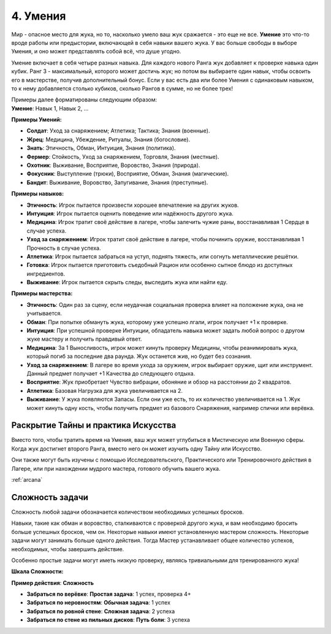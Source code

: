.. _ch4-proficiencies:
4. Умения
===========

Мир - опасное место для жука, но то, насколько умело ваш жук сражается - это еще не все. **Умение** это что-то вроде работы или предыстории, включающей в себя навыки вашего жука. У вас больше свободы в выборе Умения, и оно может представлять собой всё, что душе угодно. 

Умение включает в себя четыре разных навыка. Для каждого нового Ранга жук добавляет к проверке навыка один кубик. Ранг 3 - максимальный, которого может достичь жук; но потом вы выбираете один навык, чтобы освоить его в мастерстве, получив дополнительный бонус. Если у вас есть два или более Умения с одинаковым навыком, то к нему добавляется столько кубиков, сколько Рангов в сумме, но не более трех!

| Примеры далее форматированы следующим образом:
| **Умение**: Навык 1, Навык 2, ...

**Примеры Умений:**

* **Солдат**: Уход за снаряжением; Атлетика; Тактика; Знания (военные).
* **Жрец**: Медицина, Убеждение, Ритуалы, Знания (богословие).
* **Знать**: Этичность, Обман, Интуиция, Знания (политика).
* **Фермер**: Стойкость, Уход за снаряжением, Торговля, Знания (местные).
* **Охотник**: Выживание, Восприятие, Воровство, Знания (природа).
* **Фокусник**: Выступление (трюки), Восприятие, Обман, Знания (магические).
* **Бандит**: Выживание, Воровство, Запугивание, Знания (преступные).

**Примеры навыков:**

* **Этичность**: Игрок пытается произвести хорошее впечатление на других жуков.
* **Интуиция**: Игрок пытается оценить поведение или надёжность другого жука.
* **Медицина**: Игрок тратит своё действие в лагере, чтобы залечить чужие раны, восстанавливая 1 Сердце в случае успеха.
* **Уход за снаряжением**: Игрок тратит своё действие в лагере, чтобы починить оружие, восстанавливая 1 Прочность в случае успеха.
* **Атлетика**: Игрок пытается забраться на уступ, поднять тяжесть, или согнуть металлические решётки.
* **Готовка**: Игрок пытается приготовить съедобный Рацион или особенно сытное блюдо из доступных ингредиентов. 
* **Выживание**: Игрок пытается скрыть следы, выследить жука или найти еду.

**Примеры мастерства:**

* **Этичность**: Один раз за сцену, если неудачная социальная проверка влияет на положение жука, она не учитывается. 
* **Обман**: При попытке обмануть жука, которому уже успешно лгали, игрок получает +1 к проверке.
* **Интуиция**: При успешной проверке Интуиции, обладатель навыка может задать любой вопрос о другом жуке мастеру и получить правдивый ответ.
* **Медицина**: За 1 Выносливость, игрок может кинуть проверку Медицины, чтобы реанимировать жука, который погиб за последние два раунда. Жук останется жив, но будет без сознания.
* **Уход за снаряжением**: В лагере во время ухода за оружием, игрок выбирает оружие, щит или инструмент. Данный предмет получает +1 Качества до следующего отдыха. 
* **Восприятие**: Жук приобретает Чувство вибрации, обоняние и обзор на расстоянии до 2 квадратов. 
* **Атлетика**: Базовая Нагрузка для жука увеличивается на 2.
* **Выживание**: У жука появляются Запасы. Если они уже есть, то их количество увеличивается на 1. Жук может кинуть одну кость, чтобы получить предмет из базового Снаряжения, например спички или верёвка.

Раскрытие Тайны и практика Искусства
------------------------------------------------------

Вместо того, чтобы тратить время на Умения, ваш жук может углубиться в Мистическую или Военную сферы. Когда жук достигнет второго Ранга, вместо него он может изучить одну Тайну или Искусство. 

Они также могут быть изучены с помощью Исследовательского, Практического или Тренировочного действия в Лагере, или при нахождении мудрого мастера, готового обучить вашего жука. 

:ref:`arcana`

Сложность задачи
----------------------

Сложность любой задачи обозначается количеством необходимых успешных бросков.

Навыки, такие как обман и воровство, сталкиваются с проверкой другого жука, и вам необходимо бросить больше успешных бросков, чем он. Некоторые навыки имеют установленную мастером сложность. Некоторые задачи могут занимать больше одного действия. Тогда Мастер устанавливает общее количество успехов, необходимых, чтобы завершить действие.

Особенно простые задачи могут иметь низкую проверку, являясь тривиальными для тренированного жука!

**Шкала Сложности:**

| **Пример действия**: **Сложность**

* **Забраться по верёвке**: **Простая задача**: 1 успех, проверка 4+
* **Забраться по неровностям**: **Обычная задача**: 1 успех
* **Забраться по ровной стене**: **Сложная задача**: 2 успеха
* **Забраться по стене из пильных дисков**: **Путь боли**: 3 успеха
